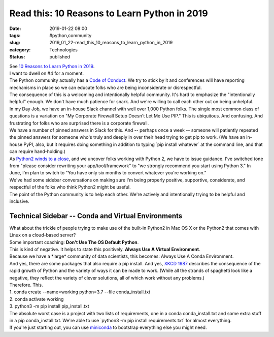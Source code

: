 Read this: 10 Reasons to Learn Python in 2019
=============================================

:date: 2019-01-22 08:00
:tags: #python,community
:slug: 2019_01_22-read_this_10_reasons_to_learn_python_in_2019
:category: Technologies
:status: published

| See `10 Reasons to Learn Python in
  2019 <https://dzone.com/articles/why-every-programmer-should-learn-python>`__.
| I want to dwell on #4 for a moment.
| The Python community actually has a `Code of
  Conduct <https://www.python.org/psf/codeofconduct/>`__. We try to
  stick by it and conferences will have reporting mechanisms in place so
  we can educate folks who are being inconsiderate or disrespectful.
| The consequence of this is a welcoming and intentionally helpful
  community. It's hard to emphasize the "intentionally helpful" enough.
  We don't have much patience for snark. And we're willing to call each
  other out on being unhelpful.
| In my Day Job, we have an in-house Slack channel with well over 1,000
  Python folks. The single most common class of questions is a variation
  on "My Corporate Firewall Setup Doesn't Let Me Use PIP." This is
  ubiquitous. And confusing. And frustrating for folks who are surprised
  there is a corporate firewall.
| We have a number of pinned answers in Slack for this. And -- perhaps
  once a week -- someone will patiently repeated the pinned answers for
  someone who's truly and deeply in over their head trying to get pip to
  work. (We have an in-house PyPI, also, but it requires doing something
  in addition to typing \`pip install whatever\` at the command line,
  and that can require hand-holding.)
| As `Python2 winds to a close <https://pythonclock.org/>`__, and we
  uncover folks working with Python 2, we have to issue guidance. I've
  switched tone from "please consider rewriting your app/tool/framework"
  to "we strongly recommend you start using Python 3." In June, I'm plan
  to switch to "You have only six months to convert whatever you're
  working on."
| We've had some sidebar conversations on making sure I'm being properly
  positive, supportive, considerate, and respectful of the folks who
  think Python2 might be useful.
| The point of the Python community is to help each other. We're
  actively and intentionally trying to be helpful and inclusive.

Technical Sidebar -- Conda and Virtual Environments
----------------------------------------------------

| What about the trickle of people trying to make use of the built-in
  Python2 in Mac OS X or the Python2 that comes with Linux on a
  cloud-based server?
| Some important coaching: **Don't Use The OS Default Python**.
| This is kind of negative. It helps to state this positively. **Always
  Use A Virtual Environment**.
| Because we have a \*large\* community of data scientists, this
  becomes: Always Use A Conda Environment.
| And yes, there are some packages that also require a pip install. And
  yes, `XKCD 1987 <https://xkcd.com/1987/>`__ describes the consequence
  of the rapid growth of Python and the variety of ways it can be made
  to work. (While all the strands of spaghetti look like a negative,
  they reflect the variety of clever solutions, all of which work
  without any problems.)
| Therefore. This.
| 1. conda create --name=working python=3.7 --file conda_install.txt
| 2. conda activate working
| 3. python3 -m pip install pip_install.txt
| The absolute worst case is a project with two lists of requirements,
  one in a conda conda_install.txt and some extra stuff in a
  pip conda_install.txt. We're able to use \`python3 -m pip install
  requirements.txt\` for almost everything.
| If you're just starting out, you can use
  `miniconda <https://conda.io/miniconda.html>`__ to bootstrap
  everything else you might need.






